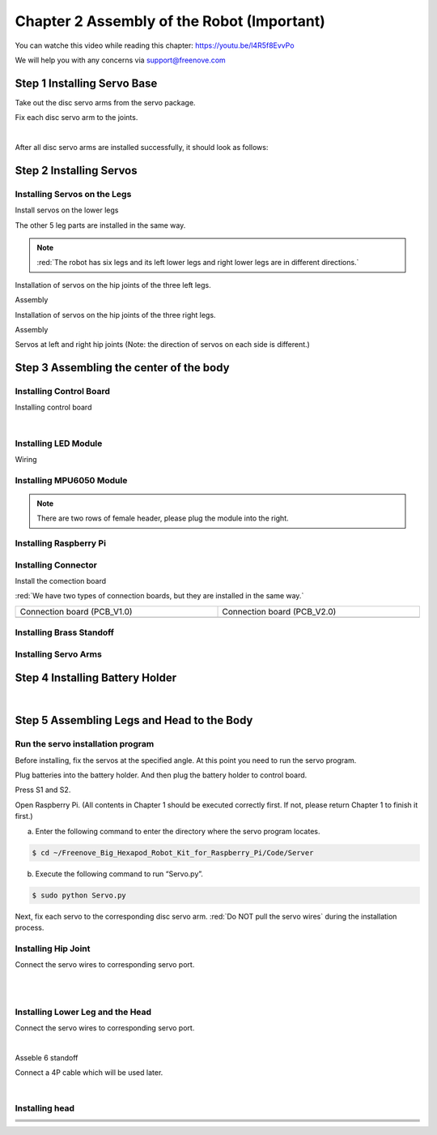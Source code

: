 ##############################################################################
Chapter 2 Assembly of the Robot (Important)
##############################################################################

You can watche this video while reading this chapter: https://youtu.be/l4R5f8EvvPo

.. raw:: html

   <iframe height="500" width="690" src="https://www.youtube.com/embed/l4R5f8EvvPo" frameborder="0" allowfullscreen></iframe>

We will help you with any concerns via support@freenove.com

Step 1 Installing Servo Base
****************************************************************

Take out the disc servo arms from the servo package.

.. image:: ../_static/imgs/2_Assembly/Chapter2_00.png
    :align: center

Fix each disc servo arm to the joints.   

.. image:: ../_static/imgs/2_Assembly/Chapter2_01.png
    :align: center

|

.. image:: ../_static/imgs/2_Assembly/Chapter2_02.png
    :align: center

After all disc servo arms are installed successfully, it should look as follows:

.. image:: ../_static/imgs/2_Assembly/Chapter2_03.png
    :align: center

Step 2 Installing Servos
****************************************************************

Installing Servos on the Legs
================================================================

Install servos on the lower legs

.. image:: ../_static/imgs/2_Assembly/Chapter2_04.png
    :align: center

The other 5 leg parts are installed in the same way. 

.. note::
    
    :red:`The robot has six legs and its left lower legs and right lower legs are in different directions.`

.. image:: ../_static/imgs/2_Assembly/Chapter2_10.png
    :align: center

Installation of servos on the hip joints of the three left legs.

.. image:: ../_static/imgs/2_Assembly/Chapter2_05.png
    :align: center

Assembly

.. image:: ../_static/imgs/2_Assembly/Chapter2_06.png
    :align: center

Installation of servos on the hip joints of the three right legs.

.. image:: ../_static/imgs/2_Assembly/Chapter2_07.png
    :align: center

Assembly

.. image:: ../_static/imgs/2_Assembly/Chapter2_08.png
    :align: center

Servos at left and right hip joints (Note: the direction of servos on each side is different.)

.. image:: ../_static/imgs/2_Assembly/Chapter2_09.png
    :align: center

Step 3 Assembling the center of the body
****************************************************************

Installing Control Board
================================================================

Installing control board

.. image:: ../_static/imgs/2_Assembly/Chapter2_11.png
    :align: center

|

.. image:: ../_static/imgs/2_Assembly/Chapter2_12.png
    :align: center

Installing LED Module
================================================================

.. image:: ../_static/imgs/2_Assembly/Chapter2_13.png
    :align: center

Wiring

.. image:: ../_static/imgs/2_Assembly/Chapter2_14.png
    :align: center

Installing MPU6050 Module
================================================================

.. note::
    
    There are two rows of female header, please plug the module into the right.

.. image:: ../_static/imgs/2_Assembly/Chapter2_15.png
    :align: center

Installing Raspberry Pi
================================================================

.. image:: ../_static/imgs/2_Assembly/Chapter2_16.png
    :align: center

Installing Connector
================================================================

Install the comection board

.. image:: ../_static/imgs/2_Assembly/Chapter2_17.png
    :align: center

:red:`We have two types of connection boards, but they are installed in the same way.`

.. list-table:: 
    :width: 100%
    :widths: 50 50
    :align: center

    *   -   Connection board (PCB_V1.0)  
        -   Connection board (PCB_V2.0)

    *   -   |List22|
        -   |List23|

.. |List22| image:: ../_static/imgs/List/List22.png
.. |List23| image:: ../_static/imgs/List/List23.png

Installing Brass Standoff
================================================================

.. image:: ../_static/imgs/2_Assembly/Chapter2_18.png
    :align: center

Installing Servo Arms
================================================================

.. image:: ../_static/imgs/2_Assembly/Chapter2_19.png
    :align: center

Step 4 Installing Battery Holder
****************************************************************

.. image:: ../_static/imgs/2_Assembly/Chapter2_20.png
    :align: center

|

.. image:: ../_static/imgs/2_Assembly/Chapter2_20.png
    :align: center

Step 5 Assembling Legs and Head to the Body
****************************************************************

Run the servo installation program
================================================================

Before installing, fix the servos at the specified angle. At this point you need to run the servo program.

Plug batteries into the battery holder. And then plug the battery holder to control board.

.. image:: ../_static/imgs/2_Assembly/Chapter2_21.png
    :align: center

Press S1 and S2.

.. image:: ../_static/imgs/2_Assembly/Chapter2_22.png
    :align: center

Open Raspberry Pi. (All contents in Chapter 1 should be executed correctly first. If not, please return Chapter 1 to finish it first.)

a. Enter the following command to enter the directory where the servo program locates.

.. code-block:: console
    
    $ cd ~/Freenove_Big_Hexapod_Robot_Kit_for_Raspberry_Pi/Code/Server

b. Execute the following command to run “Servo.py”.

.. code-block:: console
    
    $ sudo python Servo.py
 
Next, fix each servo to the corresponding disc servo arm. :red:`Do NOT pull the servo wires` during the installation process.

Installing Hip Joint
================================================================

Connect the servo wires to corresponding servo port.

.. image:: ../_static/imgs/2_Assembly/Chapter2_23.png
    :align: center

|

.. image:: ../_static/imgs/2_Assembly/Chapter2_24.png
    :align: center

|

.. image:: ../_static/imgs/2_Assembly/Chapter2_25.png
    :align: center

Installing Lower Leg and the Head
================================================================

Connect the servo wires to corresponding servo port.

.. image:: ../_static/imgs/2_Assembly/Chapter2_26.png
    :align: center

|

.. image:: ../_static/imgs/2_Assembly/Chapter2_27.png
    :align: center

Asseble 6 standoff

.. image:: ../_static/imgs/2_Assembly/Chapter2_28.png
    :align: center

Connect a 4P cable which will be used later.

.. image:: ../_static/imgs/2_Assembly/Chapter2_29.png
    :align: center

|

.. image:: ../_static/imgs/2_Assembly/Chapter2_30.png
    :align: center

Installing head
================================================================

.. list-table:: 
    :width: 100%
    :widths: 50 50
    :align: center

    *   -   |Chapter2_31|
        -   |Chapter2_32|
    *   -   |Chapter2_33|
        -   |Chapter2_34|
    *   -   |Chapter2_35|
        -   |Chapter2_36|
    *   -   |Chapter2_37|
        -   |Chapter2_38|
  
.. |Chapter2_31| image:: ../_static/imgs/2_Assembly/Chapter2_31.png
.. |Chapter2_32| image:: ../_static/imgs/2_Assembly/Chapter2_32.png
.. |Chapter2_33| image:: ../_static/imgs/2_Assembly/Chapter2_33.png
.. |Chapter2_34| image:: ../_static/imgs/2_Assembly/Chapter2_34.png
.. |Chapter2_35| image:: ../_static/imgs/2_Assembly/Chapter2_35.png
.. |Chapter2_36| image:: ../_static/imgs/2_Assembly/Chapter2_36.png
.. |Chapter2_37| image:: ../_static/imgs/2_Assembly/Chapter2_37.png
.. |Chapter2_38| image:: ../_static/imgs/2_Assembly/Chapter2_38.png